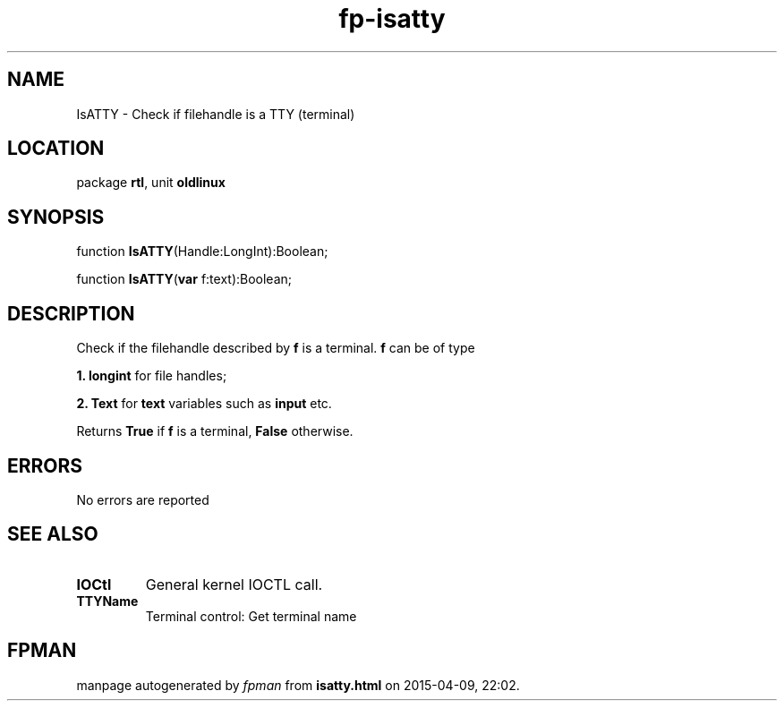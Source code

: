 .\" file autogenerated by fpman
.TH "fp-isatty" 3 "2014-03-14" "fpman" "Free Pascal Programmer's Manual"
.SH NAME
IsATTY - Check if filehandle is a TTY (terminal)
.SH LOCATION
package \fBrtl\fR, unit \fBoldlinux\fR
.SH SYNOPSIS
function \fBIsATTY\fR(Handle:LongInt):Boolean;

function \fBIsATTY\fR(\fBvar\fR f:text):Boolean;
.SH DESCRIPTION
Check if the filehandle described by \fBf\fR is a terminal. \fBf\fR can be of type


\fB1.\fR \fBlongint\fR for file handles;

\fB2.\fR \fBText\fR for \fBtext\fR variables such as \fBinput\fR etc.

Returns \fBTrue\fR if \fBf\fR is a terminal, \fBFalse\fR otherwise.


.SH ERRORS
No errors are reported


.SH SEE ALSO
.TP
.B IOCtl
General kernel IOCTL call.
.TP
.B TTYName
Terminal control: Get terminal name

.SH FPMAN
manpage autogenerated by \fIfpman\fR from \fBisatty.html\fR on 2015-04-09, 22:02.

